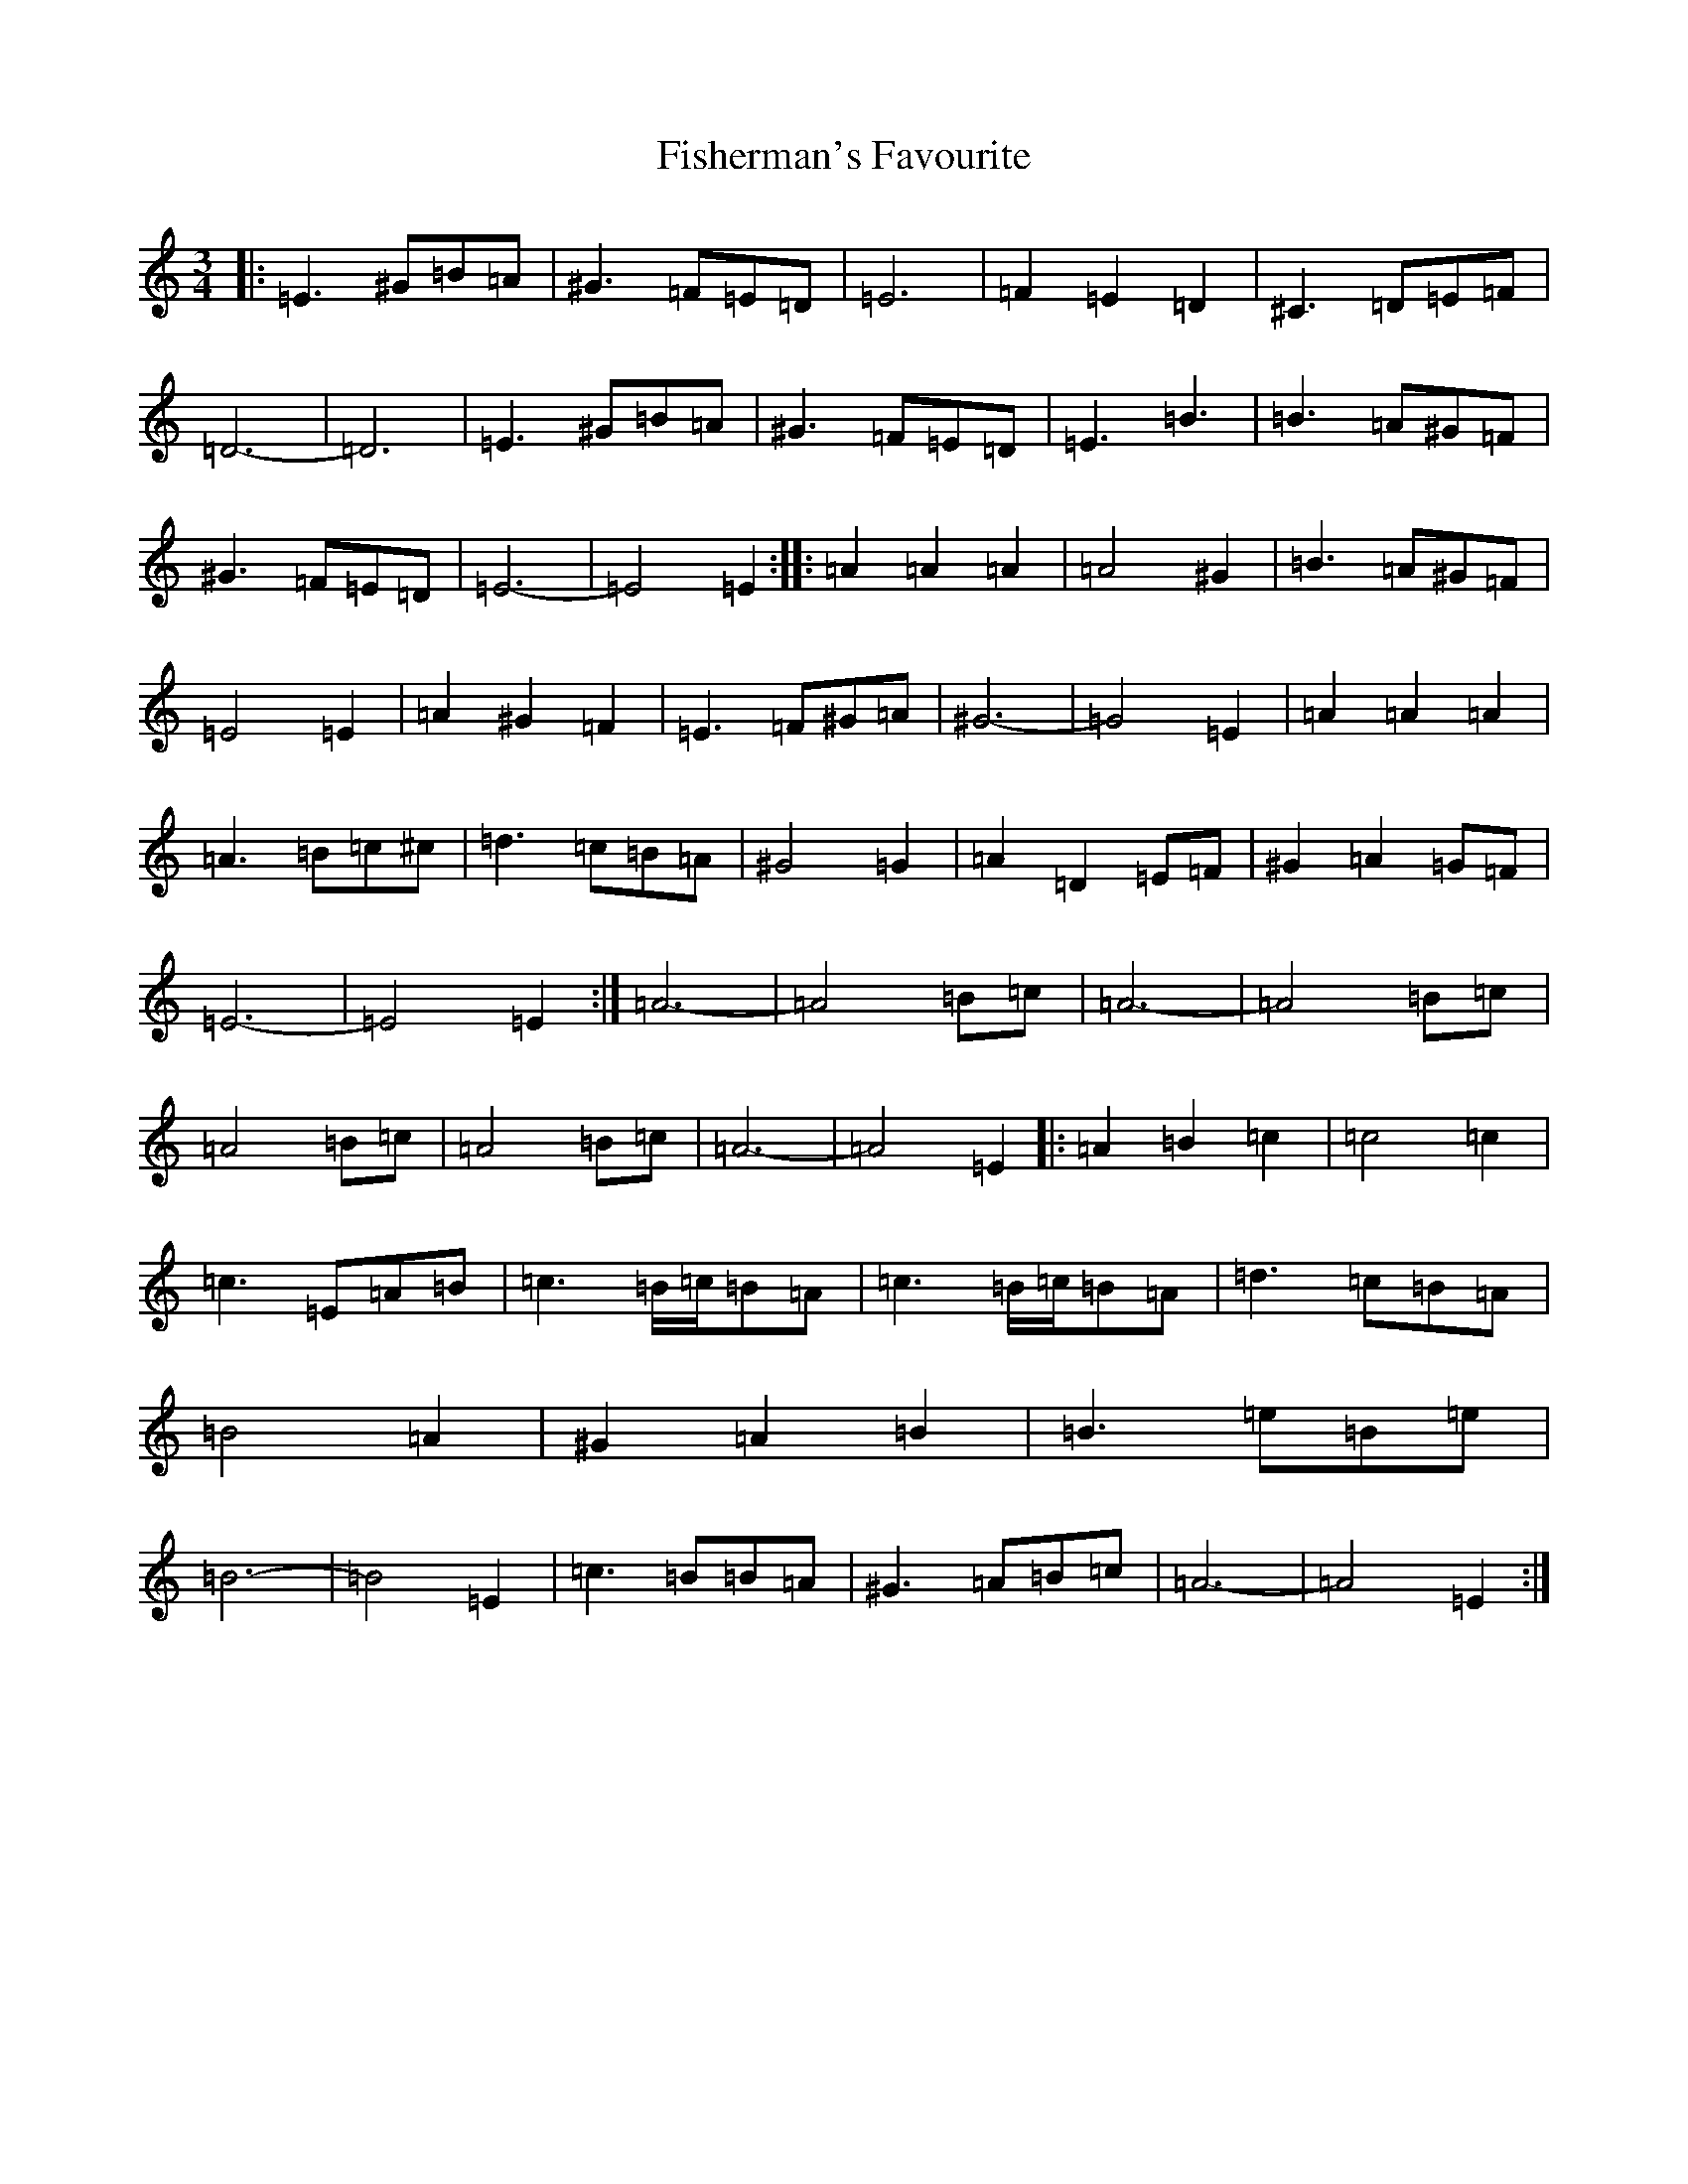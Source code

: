 X: 11131
T: Fisherman's Favourite
S: https://thesession.org/tunes/18268#setting35653
Z: G Major
R: reel
M:3/4
L:1/8
K: C Major
|:=E3^G=B=A|^G3=F=E=D|=E6|=F2=E2=D2|^C3=D=E=F|=D6-|=D6|=E3^G=B=A|^G3=F=E=D|=E3=B3|=B3=A^G=F|^G3=F=E=D|=E6-|=E4=E2:||:=A2=A2=A2|=A4^G2|=B3=A^G=F|=E4=E2|=A2^G2=F2|=E3=F^G=A|^G6-|=G4=E2|=A2=A2=A2|=A3=B=c^c|=d3=c=B=A|^G4=G2|=A2=D2=E=F|^G2=A2=G=F|=E6-|=E4=E2:|=A6-|=A4=B=c|=A6-|=A4=B=c|=A4=B=c|=A4=B=c|=A6-|=A4=E2|:=A2=B2=c2|=c4=c2|=c3=E=A=B|=c3=B/2=c/2=B=A|=c3=B/2=c/2=B=A|=d3=c=B=A|=B4=A2|^G2=A2=B2|=B3=e=B=e|=B6-|=B4=E2|=c3=B=B=A|^G3=A=B=c|=A6-|=A4=E2:|